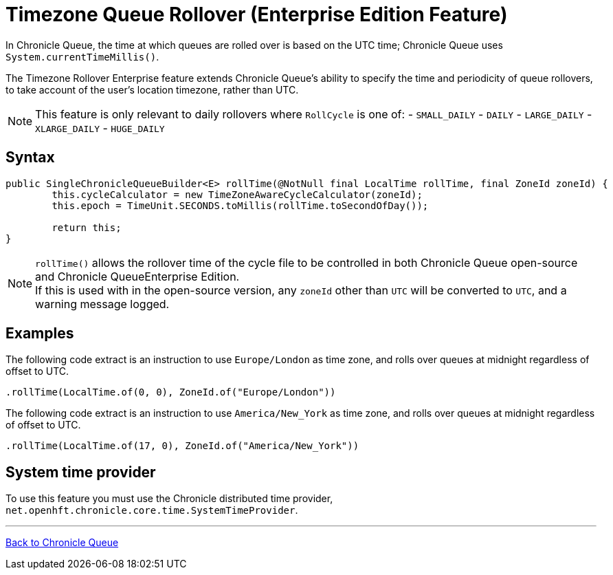 = Timezone Queue Rollover (Enterprise Edition Feature)

In Chronicle Queue, the time at which queues are rolled over is based on the UTC time; Chronicle Queue uses `System.currentTimeMillis()`.

The Timezone Rollover Enterprise feature extends Chronicle Queue's ability to specify the time and periodicity of queue rollovers, to take account of the user's location timezone, rather than UTC.

NOTE: This feature is only relevant to daily rollovers where `RollCycle` is one of:
- `SMALL_DAILY`
- `DAILY`
- `LARGE_DAILY`
- `XLARGE_DAILY`
- `HUGE_DAILY`

== Syntax

[source, java]
----
public SingleChronicleQueueBuilder<E> rollTime(@NotNull final LocalTime rollTime, final ZoneId zoneId) {
        this.cycleCalculator = new TimeZoneAwareCycleCalculator(zoneId);
        this.epoch = TimeUnit.SECONDS.toMillis(rollTime.toSecondOfDay());

        return this;
}
----

NOTE: `rollTime()` allows the rollover time of the cycle file to be controlled in both Chronicle Queue open-source and Chronicle QueueEnterprise Edition. +
If this is used with in the open-source version, any `zoneId` other than `UTC` will be converted to `UTC`, and a warning message logged.

== Examples

The following code extract is an instruction to use `Europe/London` as time zone, and rolls over queues at midnight regardless of offset to UTC.

[source, java]
----
.rollTime(LocalTime.of(0, 0), ZoneId.of("Europe/London"))
----

The following code extract is an instruction to use `America/New_York` as time zone, and rolls over queues at midnight regardless of offset to UTC.

[source, java]
----
.rollTime(LocalTime.of(17, 0), ZoneId.of("America/New_York"))
----

== System time provider

To use this feature you must use the Chronicle distributed time provider, `net.openhft.chronicle.core.time.SystemTimeProvider`.

'''

<<../README.adoc#,Back to Chronicle Queue>>
